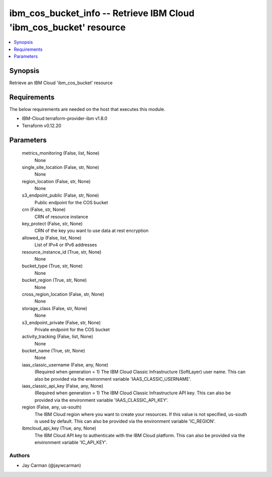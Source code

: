
ibm_cos_bucket_info -- Retrieve IBM Cloud 'ibm_cos_bucket' resource
===================================================================

.. contents::
   :local:
   :depth: 1


Synopsis
--------

Retrieve an IBM Cloud 'ibm_cos_bucket' resource



Requirements
------------
The below requirements are needed on the host that executes this module.

- IBM-Cloud terraform-provider-ibm v1.8.0
- Terraform v0.12.20



Parameters
----------

  metrics_monitoring (False, list, None)
    None


  single_site_location (False, str, None)
    None


  region_location (False, str, None)
    None


  s3_endpoint_public (False, str, None)
    Public endpoint for the COS bucket


  crn (False, str, None)
    CRN of resource instance


  key_protect (False, str, None)
    CRN of the key you want to use data at rest encryption


  allowed_ip (False, list, None)
    List of IPv4 or IPv6 addresses


  resource_instance_id (True, str, None)
    None


  bucket_type (True, str, None)
    None


  bucket_region (True, str, None)
    None


  cross_region_location (False, str, None)
    None


  storage_class (False, str, None)
    None


  s3_endpoint_private (False, str, None)
    Private endpoint for the COS bucket


  activity_tracking (False, list, None)
    None


  bucket_name (True, str, None)
    None


  iaas_classic_username (False, any, None)
    (Required when generation = 1) The IBM Cloud Classic Infrastructure (SoftLayer) user name. This can also be provided via the environment variable 'IAAS_CLASSIC_USERNAME'.


  iaas_classic_api_key (False, any, None)
    (Required when generation = 1) The IBM Cloud Classic Infrastructure API key. This can also be provided via the environment variable 'IAAS_CLASSIC_API_KEY'.


  region (False, any, us-south)
    The IBM Cloud region where you want to create your resources. If this value is not specified, us-south is used by default. This can also be provided via the environment variable 'IC_REGION'.


  ibmcloud_api_key (True, any, None)
    The IBM Cloud API key to authenticate with the IBM Cloud platform. This can also be provided via the environment variable 'IC_API_KEY'.













Authors
~~~~~~~

- Jay Carman (@jaywcarman)


